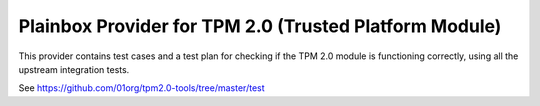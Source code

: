 Plainbox Provider for TPM 2.0 (Trusted Platform Module)
=======================================================

This provider contains test cases and a test plan for checking if the TPM 2.0
module is functioning correctly, using all the upstream integration tests.

See https://github.com/01org/tpm2.0-tools/tree/master/test
